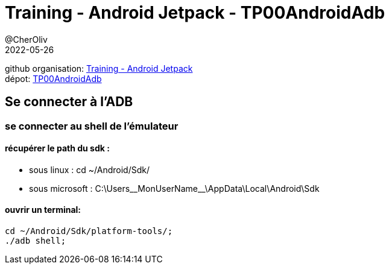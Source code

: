 = Training - Android Jetpack - TP00AndroidAdb
@CherOliv
2022-05-26
:jbake-title: Training - Android Jetpack - TP 00 Android ADB
:jbake-type: post
:jbake-tags: blog, ticket, Training, jetpack, Android Jetpack, TP00AndroidAdb
:jbake-status: published
:jbake-date: 2022-05-26
:summary: Training - Android Jetpack - TP00AndroidAdb

github organisation: https://github.com/training-android-jetpack[Training - Android Jetpack] +
dépot: https://github.com/training-android-jetpack/TP00AndroidAdb[TP00AndroidAdb]

== Se connecter à l'ADB

=== se connecter au shell de l'émulateur

==== récupérer le path du sdk :
* sous linux : cd ~/Android/Sdk/
* sous microsoft : C:\Users\__MonUserName__\AppData\Local\Android\Sdk

==== ouvrir un terminal:
[source,bash]
----
cd ~/Android/Sdk/platform-tools/;
./adb shell;
----
